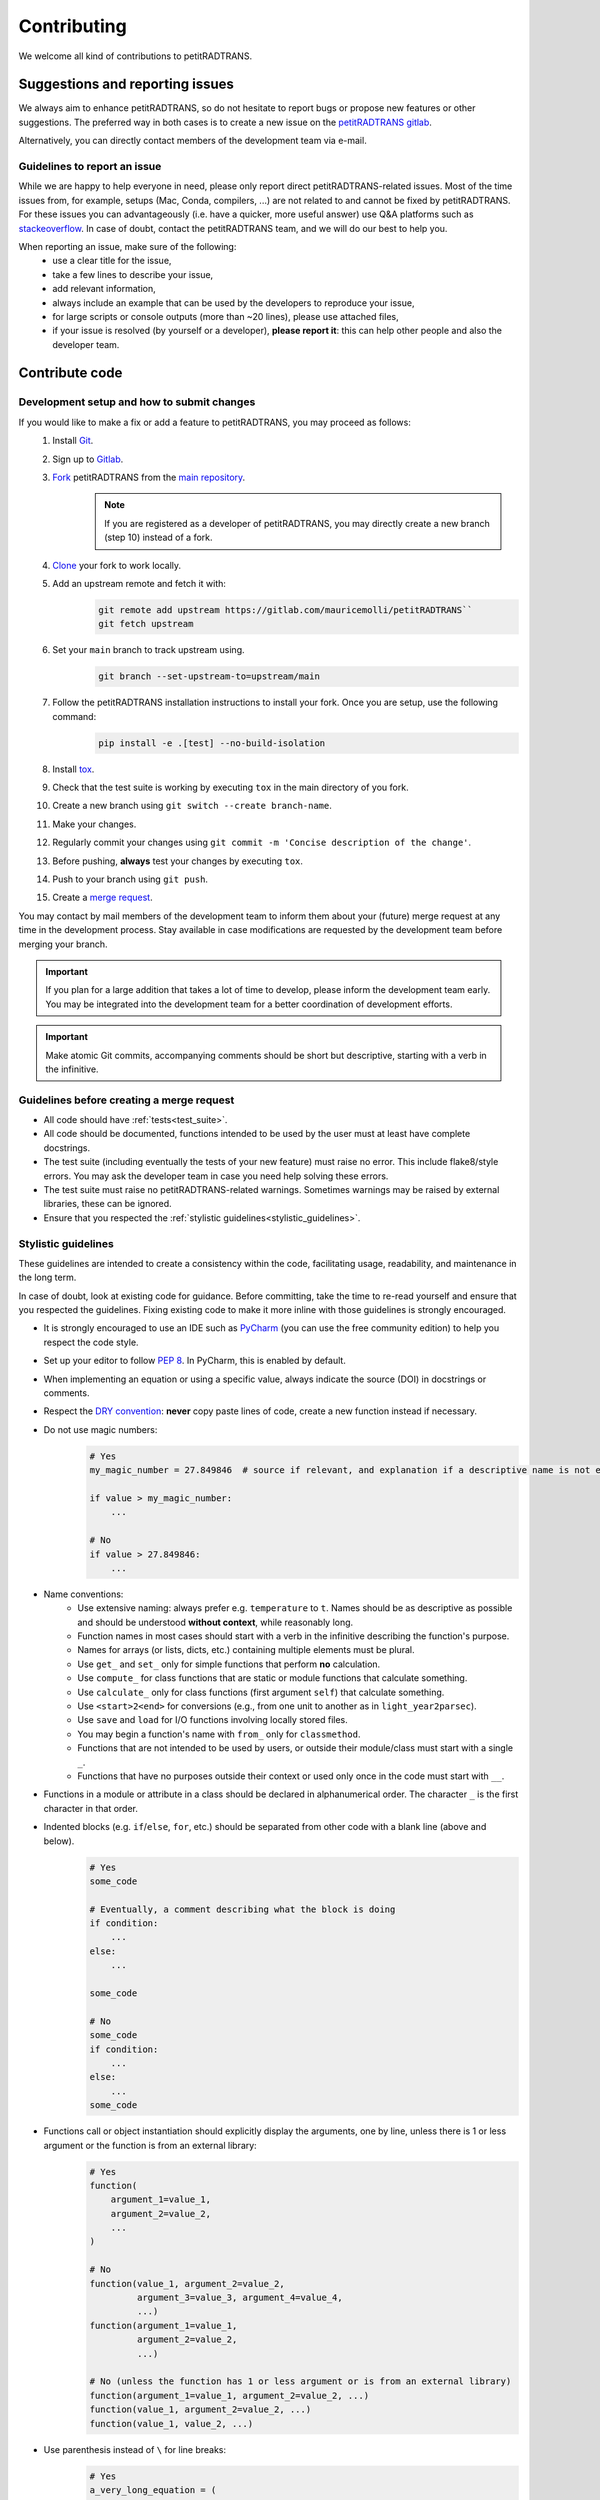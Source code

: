 ============
Contributing
============

We welcome all kind of contributions to petitRADTRANS.

Suggestions and reporting issues
================================

We always aim to enhance petitRADTRANS, so do not hesitate to report bugs or propose new features or other suggestions. The preferred way in both cases is to create a new issue on the `petitRADTRANS gitlab <https://gitlab.com/mauricemolli/petitRADTRANS/-/issues>`_.

Alternatively, you can directly contact members of the development team via e-mail.

Guidelines to report an issue
-----------------------------

While we are happy to help everyone in need, please only report direct petitRADTRANS-related issues. Most of the time issues from, for example, setups (Mac, Conda, compilers, ...) are not related to and cannot be fixed by petitRADTRANS. For these issues you can advantageously (i.e. have a quicker, more useful answer) use Q&A platforms such as `stackeoverflow <https://stackoverflow.co/>`_. In case of doubt, contact the petitRADTRANS team, and we will do our best to help you.

When reporting an issue, make sure of the following:
    - use a clear title for the issue,
    - take a few lines to describe your issue,
    - add relevant information,
    - always include an example that can be used by the developers to reproduce your issue,
    - for large scripts or console outputs (more than ~20 lines), please use attached files,
    - if your issue is resolved (by yourself or a developer), **please report it**: this can help other people and also the developer team.

Contribute code
===============

Development setup and how to submit changes
-------------------------------------------

If you would like to make a fix or add a feature to petitRADTRANS, you may proceed as follows:
    1. Install `Git <https://git-scm.com/>`_.
    2. Sign up to `Gitlab <https://gitlab.com/>`_.
    3. `Fork <https://docs.gitlab.com/ee/user/project/repository/forking_workflow.html>`_ petitRADTRANS from the `main repository <https://gitlab.com/mauricemolli/petitRADTRANS>`_.
        .. note:: If you are registered as a developer of petitRADTRANS, you may directly create a new branch (step 10) instead of a fork.
    4. `Clone <https://docs.gitlab.com/ee/gitlab-basics/start-using-git.html#clone-a-repository>`_ your fork to work locally.
    5. Add an upstream remote and fetch it with:
        .. code-block:: bash

            git remote add upstream https://gitlab.com/mauricemolli/petitRADTRANS``
            git fetch upstream
    6. Set your ``main`` branch to track upstream using.
        .. code-block:: bash

            git branch --set-upstream-to=upstream/main
    7. Follow the petitRADTRANS installation instructions to install your fork. Once you are setup, use the following command:
        .. code-block:: bash

            pip install -e .[test] --no-build-isolation
    8. Install `tox <https://tox.wiki/>`_.
    9. Check that the test suite is working by executing ``tox`` in the main directory of you fork.
    10. Create a new branch using ``git switch --create branch-name``.
    11. Make your changes.
    12. Regularly commit your changes using ``git commit -m 'Concise description of the change'``.
    13. Before pushing, **always** test your changes by executing ``tox``.
    14. Push to your branch using ``git push``.
    15. Create a `merge request <https://docs.gitlab.com/ee/user/project/merge_requests/creating_merge_requests.html>`_.

You may contact by mail members of the development team to inform them about your (future) merge request at any time in the development process. Stay available in case modifications are requested by the development team before merging your branch.

.. important:: If you plan for a large addition that takes a lot of time to develop, please inform the development team early. You may be integrated into the development team for a better coordination of development efforts.

.. important:: Make atomic Git commits, accompanying comments should be short but descriptive, starting with a verb in the infinitive.

Guidelines before creating a merge request
------------------------------------------

- All code should have :ref:`tests<test_suite>`.
- All code should be documented, functions intended to be used by the user must at least have complete docstrings.
- The test suite (including eventually the tests of your new feature) must raise no error. This include flake8/style errors. You may ask the developer team in case you need help solving these errors.
- The test suite must raise no petitRADTRANS-related warnings. Sometimes warnings may be raised by external libraries, these can be ignored.
- Ensure that you respected the :ref:`stylistic guidelines<stylistic_guidelines>`.

.. _stylistic_guidelines:

Stylistic guidelines
--------------------

These guidelines are intended to create a consistency within the code, facilitating usage, readability, and maintenance in the long term.

In case of doubt, look at existing code for guidance. Before committing, take the time to re-read yourself and ensure that you respected the guidelines. Fixing existing code to make it more inline with those guidelines is strongly encouraged.

- It is strongly encouraged to use an IDE such as `PyCharm <https://www.jetbrains.com/pycharm/>`_ (you can use the free community edition) to help you respect the code style.
- Set up your editor to follow `PEP 8 <https://peps.python.org/pep-0008/>`_. In PyCharm, this is enabled by default.
- When implementing an equation or using a specific value, always indicate the source (DOI) in docstrings or comments.
- Respect the `DRY convention <https://en.wikipedia.org/wiki/Don%27t_repeat_yourself#:~:text=%22Don't%20repeat%20yourself%22,redundancy%20in%20the%20first%20place.>`_: **never** copy paste lines of code, create a new function instead if necessary.
- Do not use magic numbers:
    .. code-block:: python

        # Yes
        my_magic_number = 27.849846  # source if relevant, and explanation if a descriptive name is not enough

        if value > my_magic_number:
            ...

        # No
        if value > 27.849846:
            ...
- Name conventions:
    - Use extensive naming: always prefer e.g. ``temperature`` to ``t``. Names should be as descriptive as possible and should be understood **without context**, while reasonably long.
    - Function names in most cases should start with a verb in the infinitive describing the function's purpose.
    - Names for arrays (or lists, dicts, etc.) containing multiple elements must be plural.
    - Use ``get_`` and ``set_`` only for simple functions that perform **no** calculation.
    - Use ``compute_`` for class functions that are static or module functions that calculate something.
    - Use ``calculate_`` only for class functions (first argument ``self``) that calculate something.
    - Use ``<start>2<end>`` for conversions (e.g., from one unit to another as in ``light_year2parsec``).
    - Use ``save`` and ``load`` for I/O functions involving locally stored files.
    - You may begin a function's name with ``from_`` only for ``classmethod``.
    - Functions that are not intended to be used by users, or outside their module/class must start with a single ``_``.
    - Functions that have no purposes outside their context or used only once in the code must start with ``__``.
- Functions in a module or attribute in a class should be declared in alphanumerical order. The character ``_`` is the first character in that order.
- Indented blocks (e.g. ``if``/``else``, ``for``, etc.) should be separated from other code with a blank line (above and below).
    .. code-block:: python

        # Yes
        some_code

        # Eventually, a comment describing what the block is doing
        if condition:
            ...
        else:
            ...

        some_code

        # No
        some_code
        if condition:
            ...
        else:
            ...
        some_code
- Functions call or object instantiation should explicitly display the arguments, one by line, unless there is 1 or less argument or the function is from an external library:
    .. code-block:: python

        # Yes
        function(
            argument_1=value_1,
            argument_2=value_2,
            ...
        )

        # No
        function(value_1, argument_2=value_2,
                 argument_3=value_3, argument_4=value_4,
                 ...)
        function(argument_1=value_1,
                 argument_2=value_2,
                 ...)

        # No (unless the function has 1 or less argument or is from an external library)
        function(argument_1=value_1, argument_2=value_2, ...)
        function(value_1, argument_2=value_2, ...)
        function(value_1, value_2, ...)
- Use parenthesis instead of ``\`` for line breaks:
    .. code-block:: python

        # Yes
        a_very_long_equation = (
            term_1
            * term_2
            * term_3
        )

        # No
        a_very_long_equation = \
            term_1 \
            * term_2 \
            * term_3
- Functions intended to be used by users should have `type hints <https://peps.python.org/pep-0484/>`_.
- Avoid extremely long functions. As a rule of thumb, if a function is more than 100 lines long, break it into smaller functions.
- Docstrings:
    - must follow the `Google style <https://google.github.io/styleguide/pyguide.html#383-functions-and-methods>`_.
    - must follow the normal sentence rules for docstrings.
- Comments (starting with ``#`` on Python):
    - must never end with a dot,
    - on a line without code, must start with an uppercase,
    - on a line with code, must start with a lowercase,
    - may be exceed the line character limit (120) if they are on a line with code or unbreakable (e.g. URL), in that case add ``# noqa E501`` at the end of the comment to signal ``flake8`` that this is expected.
- If you are using PyCharm, fix all errors, warnings, and weak warnings, with the following exceptions:
    - errors related to the import of Fortran extensions can be ignored as long as the code works and does not produce warnings.
    - warnings related to expected types or not found references can be ignored if the warning is related to an external library or a fortran function, as long as the code works and does not produce warnings.
    - weak warnings related to not using ``kwargs`` can be ignored: this is part of the code architecture.

.. _test_suite:

The petitRADTRANS test suite
----------------------------

How to run the tests?
~~~~~~~~~~~~~~~~~~~~~

1. Install `tox <https://tox.wiki/>`_.
2. Within the petitRADTRANS root directory, execute the command ``tox`` in a console.

All the tests within the "tests" directory will be executed. A summary will be available at the end of the procedure, including test code coverage.

Before a push, ``tox`` should always be run.

Introduction
~~~~~~~~~~~~
The tox `configuration <https://tox.wiki/en/latest/config.html>`_ is set within the "setup.cfg" file.

Tox will automatically execute any function in any module across all the project whose name is starting with ``test_``. To keep the code clean, the tests should by default be put within the "tests" directory. The structure of this directory is as follows:
    .. code-block::

        .
        ├── data                           <- contains the test paramters
        |   ├── config_test_radtrans.json  <- the parameters for the test suite
        |   ├── <several .npz/.dat files>  <- data files used in tests
        |   └── test_stats.json            <- results of the last validated retrieval test
        ├── errors                         <- if an AssertionError is raised, results will be sent here for diagnostic
        ├── references                     <- contains the test reference files, storing results from the last validated test
        |   └── <numerous .h5 files>       <- results of the last validated retrieval test
        ├── results                        <- results of the last retrieval test
        ├── __init__.py                    <- init file (empty)
        ├── benchmark.py                   <- module containing the Benchmark class, used to compare the results
        ├── context.py                     <- loaded in tests modules in order to ensure that the local version of petitRADTRANS is tested
        ├── <numerous test modules>        <- modules containing the testing functions
        └── utils.py                       <- module containing initialisation and comparison functions

The test functions that will be executed by tox are in the test modules. To minimize loading time, there is one module per required ``Radtrans`` object. Other test modules are here to sort tests. Most modules import module ``context`` to ensure that the local version of the code is tested. There is also a ``relative_tolerance`` variable set at the beginning to indicate the relative tolerance when comparing the results with the last validated ones.

In order to keep things clean in the long run: if a test goes wrong, **avoid increasing the tolerance**. Instead, try first to understand the origin of the difference. It is your responsibility as a developer to understand and explain changes in results coming from the changes you made within the code.

Most of the tests consist of calling a petitRADTRANS function, and to compare the result with the last validated one. If an AssertionError is raised, an error file is automatically generated in the "errors" directory. The error file is a .npz file containing 4 keys:
- ``test_result``, the result of the current test,
- ``data``, the result of the last validated test,
- ``relative_tolerance``, the relative tolerance used to compare the results,
- ``absolute_tolerance``, the absolute tolerance used to compare the results.

This file can be used for diagnostic.

Creating a new test
~~~~~~~~~~~~~~~~~~~

Tests are used both to ensure that every functionality of the code work, but also that they work **as expected**. It follows that a proper test should:
- Ensure that a function runs.
- Ensure that the results from the function is what is expected.
- Provides an easy way to check the results if they are not expected, and to track the changes that could have led to this discrepancy.
- Be easily reproducible.
- Be as fast as possible without compromising with functionality testing.

In order to create a test, you can use the petitRADTRANS tools and follow these steps:

1. If you need a ``Radtrans`` object (or equivalent), first check if there is one that already suits your need in the existing test modules.
2. If relevant, create a new test module, beginning with ``test``. At the top of the module, put:
    .. code-block:: python

        from .benchmark import Benchmark
        from .context import petitRADTRANS
3. Create your test function (starting with ``test_``). Be as expansive as possible when choosing the name, to make it easier to understand what went wrong if it fails. For the same reason, most of the time you would want to have one functionality tested per test function. The function should have no arguments.
4. Add lines to compare your results with previous ones. To do so, it is highly recommended to use the following structure:
    .. code-block:: python

        def test_my_feature():
            benchmark = Benchmark(
                function=function_to_test,
                relative_tolerance=1e-6
            )

            benchmark.run(
                function_to_test_keyword_argument_1=...,
                function_to_test_keyword_argument_2=...,
                ...
            )
5. Check the dictionary within ``utils.make_petitradtrans_test_config_file`` and look for parameters that you can use in your test function, **if possible without editing them**. If necessary, add key/value pairs to this dictionary. The added values should be small (i.e. no size 10+ array). In general, keep your inputs as small as possible to make tests faster and limit data storage on git. Any larger input (max ~100 kB) should be stored outside this file in the "data" directory. Exception is made for files inside the petitRADTRANS "input_data" directory, that must not be stored on the git.
6. In a python console, execute:
    .. code-block:: python

        from tests.test_my_new_module import test_my_feature  # this will automatically re-generate the parameter file if needed
        Benchmark.activate_reference_file_generation()
        test_my_feature()  # generate the reference comparison file, then test the function
        Benchmark.deactivate_reference_file_generation()
7. Launch ``tox`` to be sure that everything went right.

Resetting all reference files
~~~~~~~~~~~~~~~~~~~~~~~~~~~~~

In rare cases, for example when pushing a new major version, it might be interesting to reset all reference files.
This operation should not be taken lightly as this can have significant consequences on the code's reproducibility and behaviour.
To easily do this operation, execute the following:

.. code-block:: python

    from tests.benchmark import Benchmark
    Benchmark.write_all_reference_files()

Before the reset, you will go through a checklist. Please take the time to read it. If you do not meet all the criteria, cancel the operation.

Versioning
----------

petitRADTRANS adheres to `Semantic Versioning <http://semver.org>`_.

The code's version must be updated in the following files:
- CHANGELOG.md
- meson.build
- pyproject.toml

petitRADTRANS comes with a changelog that is regularly updated with the most notable changes from the code. The format is based on `Keep a Changelog <http://keepachangelog.com>`_.

In the changelog, changes are ordered by perceived importance for the user. Changes or fixes internal to an alpha or beta version are not indicated.
